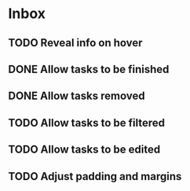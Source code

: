 * Inbox
** TODO Reveal info on hover
** DONE Allow tasks to be finished
** DONE Allow tasks removed
** TODO Allow tasks to be filtered
** TODO Allow tasks to be edited
** TODO Adjust padding and margins
